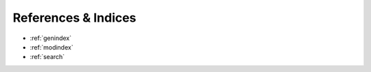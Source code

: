 ======================
 References & Indices
======================

* :ref:`genindex`
* :ref:`modindex`
* :ref:`search`
